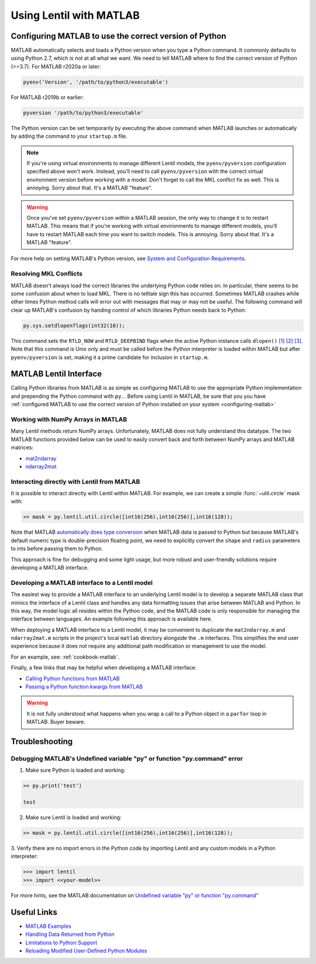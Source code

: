 ************************
Using Lentil with MATLAB
************************

.. _configuring-matlab:

Configuring MATLAB to use the correct version of Python
=======================================================
MATLAB automatically selects and loads a Python version when you type a Python command.
It commonly defaults to using Python 2.7, which is not at all what we want. We need to
tell MATLAB where to find the correct version of Python (>=3.7). For MATLAB r2020a or
later:

.. code-block:: matlab

    pyenv('Version', '/path/to/python3/executable')

For MATLAB r2019b or earlier:

.. code-block:: matlab

    pyversion '/path/to/python3/executable'

The Python version can be set temporarily by executing the above command when MATLAB
launches or automatically by adding the command to your ``startup.m`` file.

.. note::
    If you're using virtual environments to manage different Lentil models, the
    ``pyenv/pyversion`` configuration specified above won't work. Instead, you'll need
    to call ``pyenv/pyversion`` with the correct virtual environment version before
    working with a model. Don't forget to call the MKL conflict fix as well. This is
    annoying. Sorry about that. It's a MATLAB "feature".

.. warning::
    Once you've set ``pyenv/pyversion`` within a MATLAB session, the only way to change
    it is to restart MATLAB. This means that if you're working with virtual
    environments to manage different models, you'll have to restart MATLAB each time you
    want to switch models. This is annoying. Sorry about that. It's a MATLAB "feature".

For more help on setting MATLAB's Python version, see
`System and Configuration Requirements <https://www.mathworks.com/help/matlab/matlab_external/system-and-configuration-requirements.html>`_.


Resolving MKL Conflicts
-----------------------
MATLAB doesn't always load the correct libraries the underlying Python code relies on.
In particular, there seems to be some confusion about when to load MKL. There is no
telltale sign this has occurred. Sometimes MATLAB crashes while other times Python
method calls will error out with messages that may or may not be useful. The following
command will clear up MATLAB's confusion by handing control of which libraries Python
needs back to Python:

.. code-block:: matlab

    py.sys.setdlopenflags(int32(10));

This command sets the ``RTLD_NOW`` and ``RTLD_DEEPBIND`` flags when the active Python
instance calls ``dlopen()`` `[1]`_ `[2]`_ `[3]`_. Note that this command is Unix only
and must be called before the Python interpreter is loaded within MATLAB but after
``pyenv/pyversion`` is set, making it a prime candidate for inclusion in ``startup.m``.

.. _[1]: https://www.mathworks.com/matlabcentral/answers/327193-calling-python-module-from-matlab-causes-segmentation-fault-in-h5py#answer_296569
.. _[2]: http://man7.org/linux/man-pages/man3/dlopen.3.html
.. _[3]: https://docs.python.org/3.6/library/sys.html#sys.setdlopenflags



MATLAB Lentil Interface
=======================

Calling Python libraries from MATLAB is as simple as configuring MATLAB to use the
appropriate Python implementation and prepending the Python command with ``py.``. Before
using Lentil in MATLAB, be sure that you you have
:ref:`configured MATLAB to use the correct version of Python installed on your system
<configuring-matlab>`

.. _numpy-matlab:

Working with NumPy Arrays in MATLAB
-----------------------------------
Many Lentil methods return NumPy arrays. Unfortunately, MATLAB does not fully
understand this datatype. The two MATLAB functions provided below can be used to easily
convert back and forth between NumPy arrays and MATLAB matrices:

* `mat2ndarray <../_static/matlab/mat2ndarray.m>`_
* `ndarray2mat <../_static/matlab/ndarray2mat.m>`_


Interacting directly with Lentil from MATLAB
--------------------------------------------
It is possible to interact directly with Lentil within MATLAB. For example, we can
create a simple :func:`~util.circle` mask with:

.. code-block:: matlab

    >> mask = py.lentil.util.circle([int16(256),int16(256)],int16(128));

Note that MATLAB `automatically does type conversion <https://www.mathworks.com/help/matlab/matlab_external/passing-data-to-python.html>`_ when MATLAB data is passed to Python but because MATLAB's default numeric type is double-precision floating point, we need to explicitly convert the ``shape`` and ``radius`` parameters to ints before passing them to Python.

This approach is fine for debugging and some light usage, but more robust and
user-friendly solutions require developing a MATLAB interface.

Developing a MATLAB interface to a Lentil model
-----------------------------------------------
The easiest way to provide a MATLAB interface to an underlying Lentil model is to
develop a separate MATLAB class that mimics the interface of a Lentil class and handles
any data formatting issues that arise between MATLAB and Python. In this way, the model
logic all resides within the Python code, and the MATLAB code is only responsible for
managing the interface between languages. An example following this approach is
available here.

When deploying a MATLAB interface to a Lentil model, it may be convenient to duplicate
the ``mat2ndarray.m`` and ``ndarray2mat.m`` scripts in the project's local ``matlab``
directory alongside the ``.m`` interfaces. This simplifies the end user experience
because it does not require any additional path modification or management to use the
model.

For an example, see: :ref:`cookbook-matlab`.

Finally, a few links that may be helpful when developing a MATLAB interface:

* `Calling Python functions from MATLAB <https://www.mathworks.com/help/matlab/matlab_external/python-function-arguments.html>`_
* `Passing a Python function kwargs from MATLAB <https://www.mathworks.com/help/matlab/ref/pyargs.html>`_

.. warning::

    It is not fully understood what happens when you wrap a call to a Python object in a
    ``parfor`` loop in MATLAB. Buyer beware.


Troubleshooting
===============

Debugging MATLAB's Undefined variable "py" or function "py.command" error
-------------------------------------------------------------------------
1. Make sure Python is loaded and working:

.. code-block:: matlab

   >> py.print('test')

   test

2. Make sure Lentil is loaded and working:

.. code-block:: matlab

    >> mask = py.lentil.util.circle([int16(256),int16(256)],int16(128));

3. Verify there are no import errors in the Python code by importing Lentil and any
custom models in a Python interpreter:

.. code-block:: pycon

    >>> import lentil
    >>> import <<your-model>>

For more hints, see the MATLAB documentation on `Undefined variable "py" or function
"py.command" <https://www.mathworks.com/help/matlab/matlab_external/undefined-variable-py-or-function-py-command.html>`_

Useful Links
============

* `MATLAB Examples <../examples>`_
* `Handling Data Returned from Python <https://www.mathworks.com/help/matlab/matlab_external/handling-data-returned-from-python.html>`_
* `Limitations to Python Support <https://www.mathworks.com/help/matlab/matlab_external/limitations-to-python-support.html>`_
* `Reloading Modified User-Defined Python Modules <https://www.mathworks.com/help/matlab/matlab_external/call-modified-python-module.html>`_
